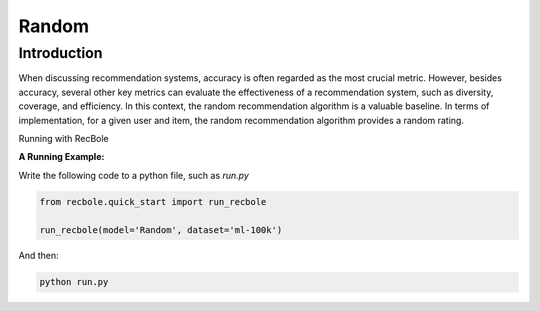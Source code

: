 Random
===========

Introduction
---------------------

When discussing recommendation systems, accuracy is often regarded as the most crucial metric.
However, besides accuracy, several other key metrics can evaluate the effectiveness of a recommendation system, such as diversity, coverage, and efficiency.
In this context, the random recommendation algorithm is a valuable baseline.
In terms of implementation, for a given user and item, the random recommendation algorithm provides a random rating.

Running with RecBole



**A Running Example:**

Write the following code to a python file, such as `run.py`

.. code:: python

   from recbole.quick_start import run_recbole

   run_recbole(model='Random', dataset='ml-100k')

And then:

.. code:: bash

   python run.py


